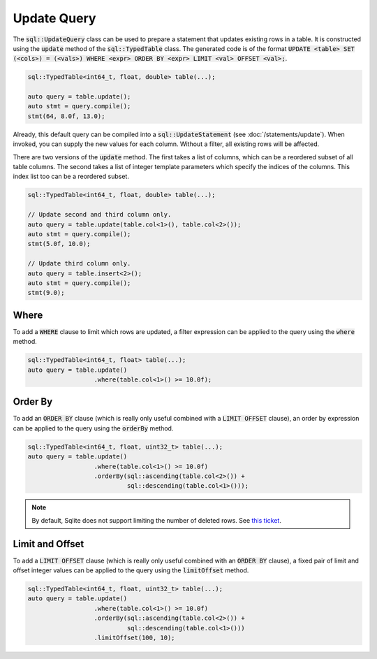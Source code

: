 Update Query
============

The :code:`sql::UpdateQuery` class can be used to prepare a statement that updates existing rows in a table. It is
constructed using the :code:`update` method of the :code:`sql::TypedTable` class. The generated code is of the format
:code:`UPDATE <table> SET (<cols>) = (<vals>) WHERE <expr> ORDER BY <expr> LIMIT <val> OFFSET <val>;`.

.. code-block:: cpp

    sql::TypedTable<int64_t, float, double> table(...);

    auto query = table.update();
    auto stmt = query.compile();
    stmt(64, 8.0f, 13.0);

Already, this default query can be compiled into a :code:`sql::UpdateStatement` (see :doc:`/statements/update`). When
invoked, you can supply the new values for each column. Without a filter, all existing rows will be affected.

There are two versions of the :code:`update` method. The first takes a list of columns, which can be a reordered subset
of all table columns. The second takes a list of integer template parameters which specify the indices of the columns.
This index list too can be a reordered subset.

.. code-block:: cpp

    sql::TypedTable<int64_t, float, double> table(...);

    // Update second and third column only.
    auto query = table.update(table.col<1>(), table.col<2>());
    auto stmt = query.compile();
    stmt(5.0f, 10.0);

    // Update third column only.
    auto query = table.insert<2>();
    auto stmt = query.compile();
    stmt(9.0);

Where
-----

To add a :code:`WHERE` clause to limit which rows are updated, a filter expression can be applied to the query using
the :code:`where` method.

.. code-block:: cpp

    sql::TypedTable<int64_t, float> table(...);
    auto query = table.update()
                      .where(table.col<1>() >= 10.0f);

Order By
--------

To add an :code:`ORDER BY` clause (which is really only useful combined with a :code:`LIMIT OFFSET` clause), an
order by expression can be applied to the query using the :code:`orderBy` method.

.. code-block:: cpp

    sql::TypedTable<int64_t, float, uint32_t> table(...);
    auto query = table.update()
                      .where(table.col<1>() >= 10.0f)
                      .orderBy(sql::ascending(table.col<2>()) + 
                               sql::descending(table.col<1>()));

.. note::

    By default, Sqlite does not support limiting the number of deleted rows. See
    `this ticket <https://github.com/TimZoet/cppql/issues/37>`_.

Limit and Offset
----------------

To add a :code:`LIMIT OFFSET` clause (which is really only useful combined with an :code:`ORDER BY` clause), a
fixed pair of limit and offset integer values can be applied to the query using the :code:`limitOffset` method.

.. code-block:: cpp

    sql::TypedTable<int64_t, float, uint32_t> table(...);
    auto query = table.update()
                      .where(table.col<1>() >= 10.0f)
                      .orderBy(sql::ascending(table.col<2>()) + 
                               sql::descending(table.col<1>()))
                      .limitOffset(100, 10);
